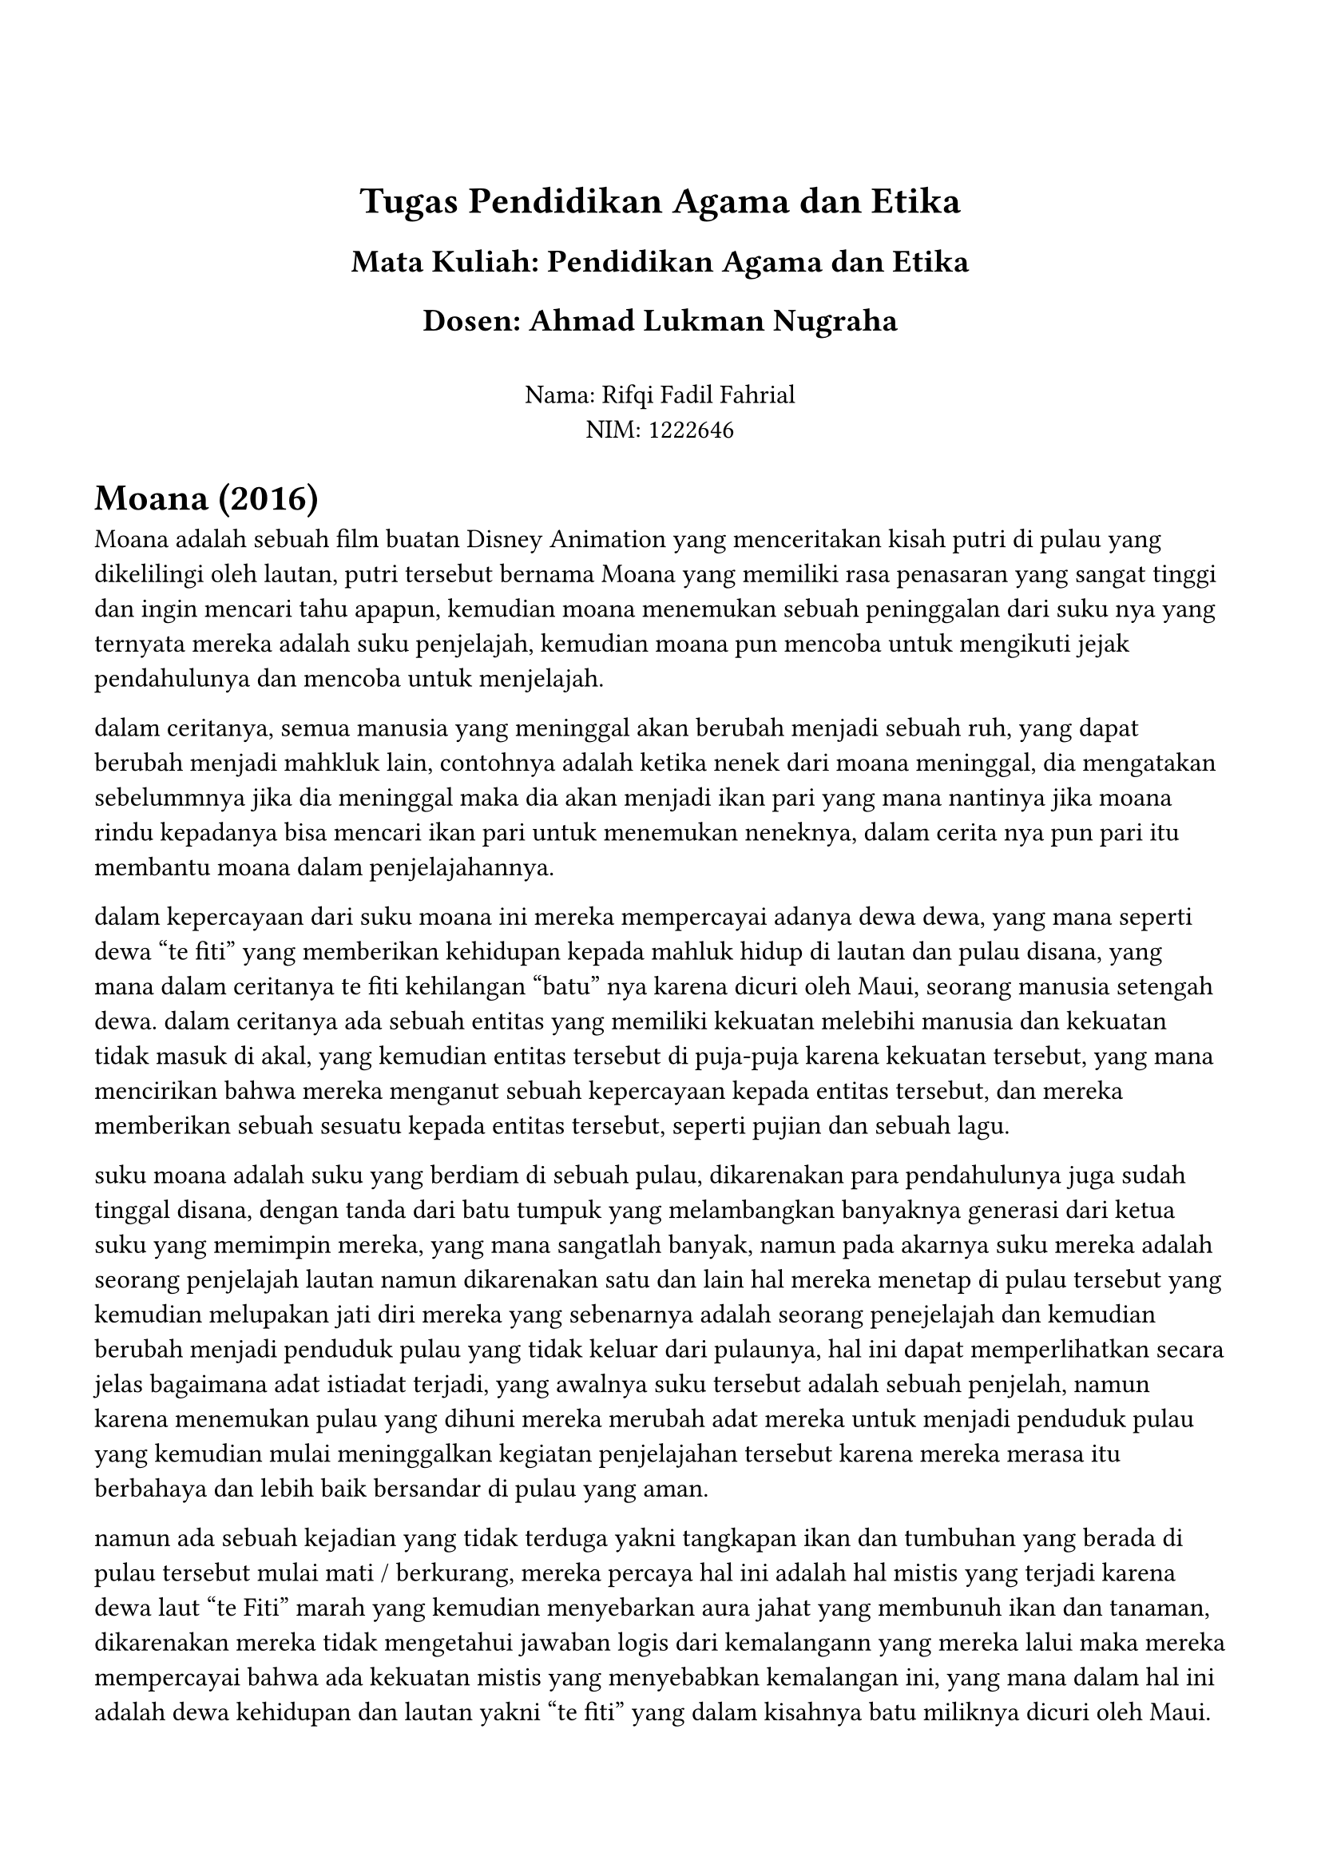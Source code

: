 #set page(margin: (
  top: 3cm,
  bottom: 2cm,
  x: 1.5cm,
))

#set text(lang: "id",
  font: "JMH Typewriter",
  size: 12pt
)
#align(center)[
= Tugas Pendidikan Agama dan Etika
== Mata Kuliah: Pendidikan Agama dan Etika
== Dosen: Ahmad Lukman Nugraha
\
Nama: Rifqi Fadil Fahrial \
NIM: 1222646 \ 
]



= Moana (2016)
Moana adalah sebuah film buatan Disney Animation yang menceritakan kisah putri di pulau yang dikelilingi oleh lautan, putri tersebut bernama Moana yang memiliki rasa penasaran yang sangat tinggi dan ingin mencari tahu apapun, kemudian moana menemukan sebuah peninggalan dari suku nya yang ternyata mereka adalah suku penjelajah, kemudian moana pun mencoba untuk mengikuti jejak pendahulunya dan mencoba untuk menjelajah. 

dalam ceritanya, semua manusia yang meninggal akan berubah menjadi sebuah ruh, yang dapat berubah menjadi mahkluk lain, contohnya adalah ketika nenek dari moana meninggal, dia mengatakan sebelummnya jika dia meninggal maka dia akan menjadi ikan pari yang mana nantinya jika moana rindu kepadanya bisa mencari ikan pari untuk menemukan neneknya, dalam cerita nya pun pari itu membantu moana dalam penjelajahannya.

dalam kepercayaan dari suku moana ini mereka mempercayai adanya dewa dewa, yang mana seperti dewa "te fiti" yang memberikan kehidupan kepada mahluk hidup di lautan dan pulau disana, yang mana dalam ceritanya te fiti kehilangan "batu"  nya karena dicuri oleh Maui, seorang manusia setengah dewa. dalam ceritanya ada sebuah entitas yang memiliki kekuatan melebihi manusia dan kekuatan tidak masuk di akal, yang kemudian entitas tersebut di puja-puja karena kekuatan tersebut, yang mana mencirikan bahwa mereka menganut sebuah kepercayaan kepada entitas tersebut, dan mereka memberikan sebuah sesuatu kepada entitas tersebut, seperti pujian dan sebuah lagu.

suku moana adalah suku yang berdiam di sebuah pulau, dikarenakan para pendahulunya juga sudah tinggal disana, dengan tanda dari batu tumpuk yang melambangkan banyaknya generasi dari ketua suku yang memimpin mereka, yang mana sangatlah banyak, namun pada akarnya suku mereka adalah seorang penjelajah lautan namun dikarenakan satu dan lain hal mereka menetap di pulau tersebut yang kemudian melupakan jati diri mereka yang sebenarnya adalah seorang penejelajah dan kemudian berubah menjadi penduduk pulau yang tidak keluar dari pulaunya, hal ini dapat memperlihatkan secara jelas bagaimana adat istiadat terjadi, yang awalnya suku tersebut adalah sebuah penjelah, namun karena menemukan pulau yang dihuni mereka merubah adat mereka untuk menjadi penduduk pulau yang kemudian mulai meninggalkan kegiatan penjelajahan tersebut karena mereka merasa itu berbahaya dan lebih baik bersandar di pulau yang aman.

namun ada sebuah kejadian yang tidak terduga yakni tangkapan ikan dan tumbuhan yang berada di pulau tersebut mulai mati / berkurang, mereka percaya hal ini adalah hal mistis yang terjadi karena dewa laut "te Fiti" marah yang kemudian menyebarkan aura jahat yang membunuh ikan dan tanaman, dikarenakan mereka tidak mengetahui jawaban logis dari kemalangann yang mereka lalui maka mereka mempercayai bahwa ada kekuatan mistis yang menyebabkan kemalangan ini, yang mana dalam hal ini adalah dewa kehidupan dan lautan yakni "te fiti" yang dalam kisahnya batu miliknya dicuri oleh Maui.

kemudian Moana bertemu dengan maui yang kekuatan setengah dewanya menghilang dikarenakan dia tidak memiliki kail ajaibnya, hal ini menjelaskan dengan mudah adanya benda mistis yang memiliki kekuatan yang tidak dapat dijelaskan oleh pikiran sehingga dikaitkan dengan hubungan / buatan dari dewa yang mana di dalam ceritanya itu dijelaskan kail itu diberikan oleh ayahnya maui yang seorang dewa, hal ini menjadikan sebuah alasan mengapa benda tersebut memiliki kekuatan mistis.

kemudian pada akhirnya moana dapat mengembalikan kembali batu yang dicuri oleh maui kepada dewa laut "te fiti" ini yang kemudian meredakan kemarahan dewa tersebut yang kemudian menghentikan kehancuran dari laut dan pulau pulau, yang kemudian juga menyebarkan kembali kehidupan sebelumnya, yang mana hutan hutan mulai tumbuh dengan subur dan hewan hewan mulai berdatangan kembali.

dalam kisah Moana ini terasa seperti sebuah cerita mistis dari suatu suku yang ada di sebuah pulau terpencil yang menjelaskan bagaimana mereka menyembah dewa laut yang memberikan kehidupan dan menjaga laut yang kemudian menjadi sebuah acuan dalam alasan mengapa mereka menyembah dewa tersebut dan sebuah alasan yang mudah dalam kegiatan mereka sehari-hari yang dikaitkan dengan kegiatan spiritualis seperti memberikan persembahan kepada dewa laut, memberikan makanan kepada hewan setempat, membuat adat dimana mereka harus menyematkan batu untuk sebuah penanda bahwa generasi baru yang memimpin pulau ini. 
